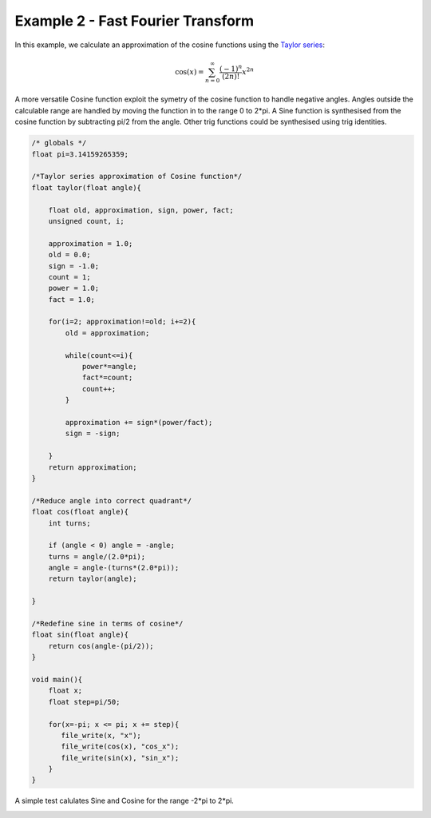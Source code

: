 

Example 2 - Fast Fourier Transform
----------------------------------

In this example, we calculate an approximation of the cosine functions using
the `Taylor series <http://en.wikipedia.org/wiki/Taylor_series>`_:

.. math::

    \cos (x) = \sum_{n=0}^{\infty} \frac{(-1)^n}{(2n)!} x^{2n}

A more versatile Cosine function exploit the symetry of the cosine function to
handle negative angles. Angles outside the calculable range are handled by
moving the function in to the range 0 to 2*pi. A Sine function is synthesised
from the cosine function by subtracting pi/2 from the angle. Other trig
functions could be synthesised using trig identities.

.. code-block:: c

    /* globals */
    float pi=3.14159265359;
    
    /*Taylor series approximation of Cosine function*/
    float taylor(float angle){
    
        float old, approximation, sign, power, fact;
        unsigned count, i;
    
        approximation = 1.0;
        old = 0.0;
        sign = -1.0;
        count = 1;
        power = 1.0;
        fact = 1.0;
    
        for(i=2; approximation!=old; i+=2){
            old = approximation;
    
            while(count<=i){
                power*=angle;
                fact*=count;
                count++;
            }
    
            approximation += sign*(power/fact);
            sign = -sign;
    
        }
        return approximation;
    }
    
    /*Reduce angle into correct quadrant*/
    float cos(float angle){
        int turns;
    
        if (angle < 0) angle = -angle;
        turns = angle/(2.0*pi);
        angle = angle-(turns*(2.0*pi));
        return taylor(angle);
    
    }
    
    /*Redefine sine in terms of cosine*/
    float sin(float angle){
        return cos(angle-(pi/2));
    }
    
    void main(){
        float x;
        float step=pi/50;
    
        for(x=-pi; x <= pi; x += step){
           file_write(x, "x");
           file_write(cos(x), "cos_x");
           file_write(sin(x), "sin_x");
        }
    }

A simple test calulates Sine and Cosine for the range -2*pi to 2*pi.

.. image:: images/example_2.png

